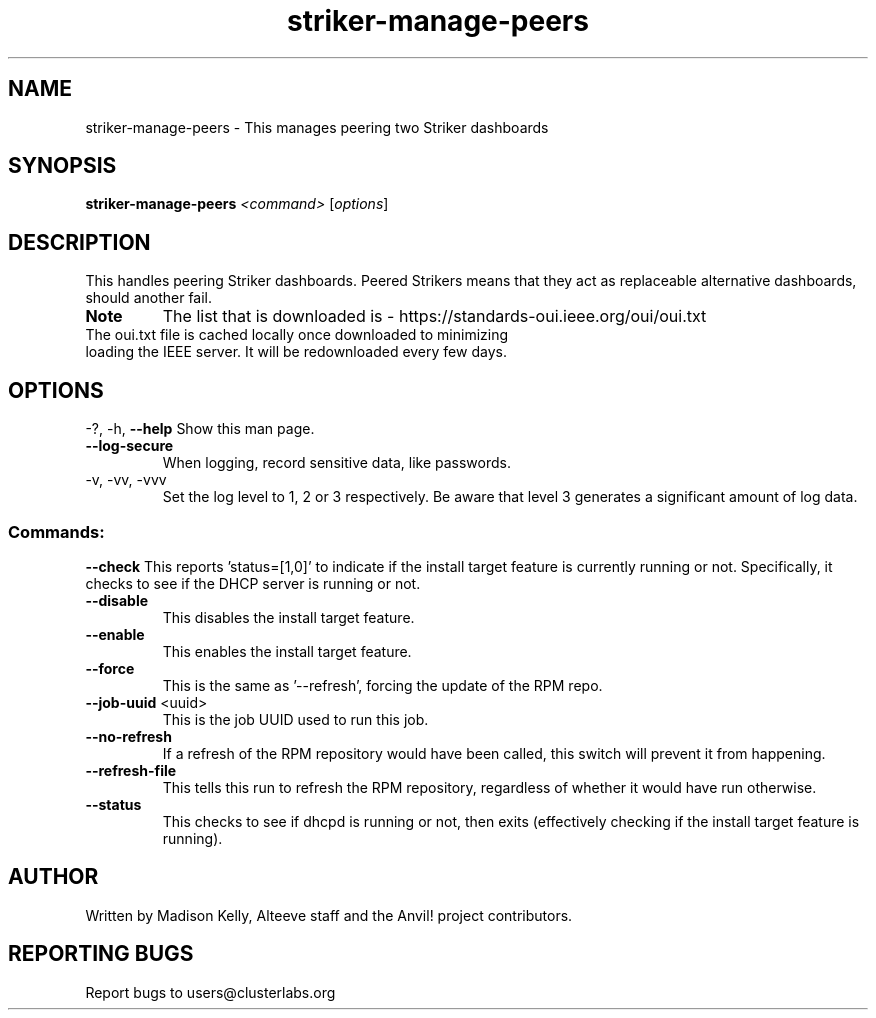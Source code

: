 .\" Manpage for the Anvil! IA platform 
.\" Contact mkelly@alteeve.com to report issues, concerns or suggestions.
.TH striker-manage-peers "8" "July 23 2024" "Anvil! Intelligent Availability™ Platform"
.SH NAME
striker-manage-peers \- This manages peering two Striker dashboards
.SH SYNOPSIS
.B striker-manage-peers 
\fI\,<command> \/\fR[\fI\,options\/\fR]
.SH DESCRIPTION
This handles peering Striker dashboards. Peered Strikers means that they act as replaceable alternative dashboards, should another fail.
.TP
.B Note
The list that is downloaded is - https://standards-oui.ieee.org/oui/oui.txt 
.TP
The oui.txt file is cached locally once downloaded to minimizing loading the IEEE server. It will be redownloaded every few days.
.IP
.SH OPTIONS
\-?, \-h, \fB\-\-help\fR
Show this man page.
.TP
\fB\-\-log\-secure\fR
When logging, record sensitive data, like passwords.
.TP
\-v, \-vv, \-vvv
Set the log level to 1, 2 or 3 respectively. Be aware that level 3 generates a significant amount of log data.
.IP
.SS "Commands:"
\fB\-\-check\fR
This reports 'status=[1,0]' to indicate if the install target feature is currently running or not. Specifically, it checks to see if the DHCP server is running or not.
.TP
\fB\-\-disable\fR
This disables the install target feature.
.TP
\fB\-\-enable\fR
This enables the install target feature.
.TP
\fB\-\-force\fR
This is the same as '--refresh', forcing the update of the RPM repo.
.TP
\fB\-\-job\-uuid\fR <uuid>
This is the job UUID used to run this job.
.TP
\fB\-\-no\-refresh\fR
If a refresh of the RPM repository would have been called, this switch will prevent it from happening.
.TP
\fB\-\-refresh\-file\fR
This tells this run to refresh the RPM repository, regardless of whether it would have run otherwise.
.TP
\fB\-\-status\fR
This checks to see if dhcpd is running or not, then exits (effectively checking if the install target feature is running).
.IP
.SH AUTHOR
Written by Madison Kelly, Alteeve staff and the Anvil! project contributors.
.SH "REPORTING BUGS"
Report bugs to users@clusterlabs.org
